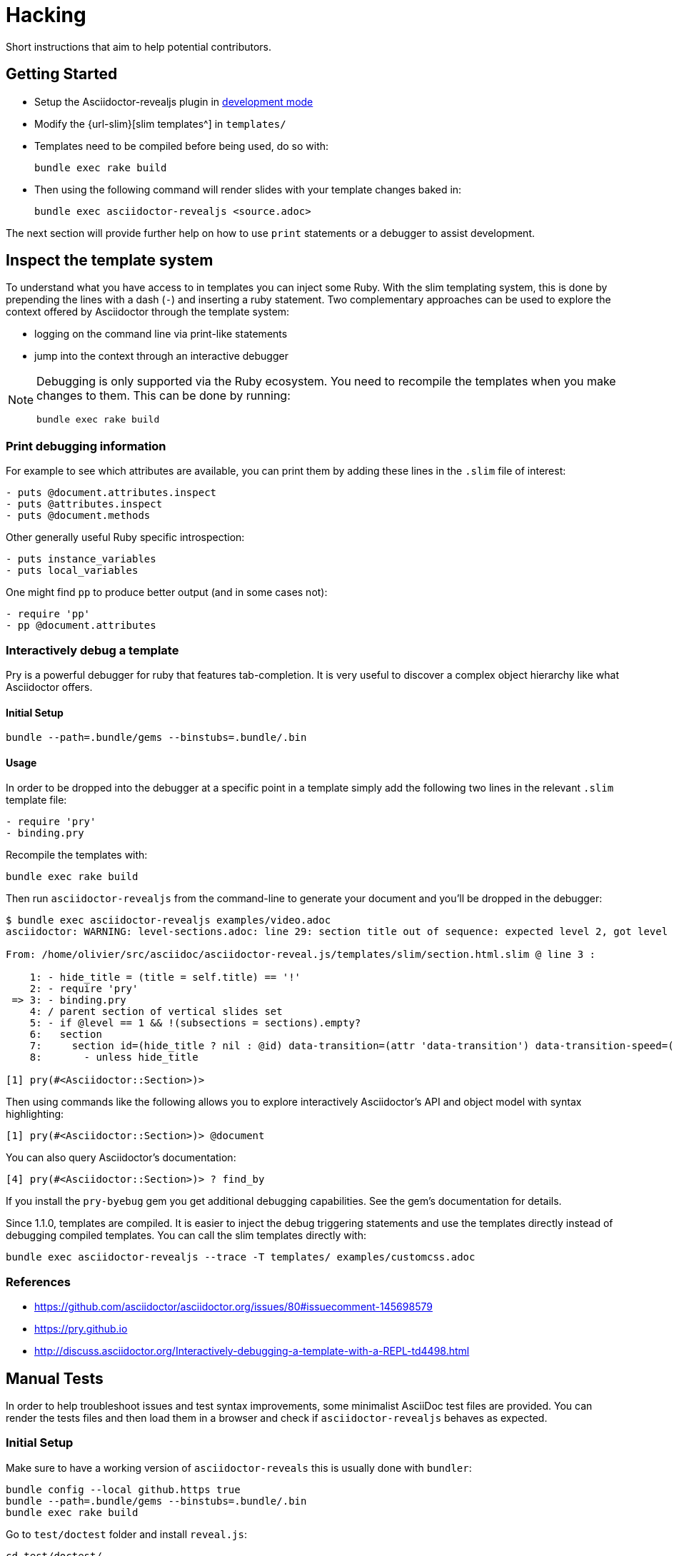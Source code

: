 = Hacking

Short instructions that aim to help potential contributors.

== Getting Started

* Setup the Asciidoctor-revealjs plugin in xref:ruby-localversion[development mode]
* Modify the {url-slim}[slim templates^] in `templates/`
* Templates need to be compiled before being used, do so with:

    bundle exec rake build

* Then using the following command will render slides with your template changes baked in:

    bundle exec asciidoctor-revealjs <source.adoc>

The next section will provide further help on how to use `print` statements or a debugger to assist development.


== Inspect the template system

To understand what you have access to in templates you can inject some Ruby.
With the slim templating system, this is done by prepending the lines with a dash (`-`) and inserting a ruby statement.
Two complementary approaches can be used to explore the context offered by Asciidoctor through the template system:

* logging on the command line via print-like statements
* jump into the context through an interactive debugger

[NOTE]
--
Debugging is only supported via the Ruby ecosystem.
You need to recompile the templates when you make changes to them.
This can be done by running:

    bundle exec rake build
--

=== Print debugging information

For example to see which attributes are available, you can print them by adding these lines in the `.slim` file of interest:

----
- puts @document.attributes.inspect
- puts @attributes.inspect
- puts @document.methods
----

Other generally useful Ruby specific introspection:

----
- puts instance_variables
- puts local_variables
----

One might find `pp` to produce better output (and in some cases not):

----
- require 'pp'
- pp @document.attributes
----

=== Interactively debug a template

Pry is a powerful debugger for ruby that features tab-completion.
It is very useful to discover a complex object hierarchy like what Asciidoctor offers.

==== Initial Setup

    bundle --path=.bundle/gems --binstubs=.bundle/.bin

==== Usage

In order to be dropped into the debugger at a specific point in a template simply add the following two lines in the relevant `.slim` template file:

----
- require 'pry'
- binding.pry
----

Recompile the templates with:

    bundle exec rake build

Then run `asciidoctor-revealjs` from the command-line to generate your document and you'll be dropped in the debugger:

----
$ bundle exec asciidoctor-revealjs examples/video.adoc
asciidoctor: WARNING: level-sections.adoc: line 29: section title out of sequence: expected level 2, got level 3

From: /home/olivier/src/asciidoc/asciidoctor-reveal.js/templates/slim/section.html.slim @ line 3 :

    1: - hide_title = (title = self.title) == '!'
    2: - require 'pry'
 => 3: - binding.pry
    4: / parent section of vertical slides set
    5: - if @level == 1 && !(subsections = sections).empty?
    6:   section
    7:     section id=(hide_title ? nil : @id) data-transition=(attr 'data-transition') data-transition-speed=(attr 'data-transition-speed') data-background=(attr 'data-background') data-background-size=(attr 'data-background-size') data-background-repeat=(attr 'data-background-repeat') data-background-transition=(attr 'data-background-transition')
    8:       - unless hide_title

[1] pry(#<Asciidoctor::Section>)>
----

Then using commands like the following allows you to explore interactively Asciidoctor's API and object model with syntax highlighting:

    [1] pry(#<Asciidoctor::Section>)> @document

You can also query Asciidoctor's documentation:

    [4] pry(#<Asciidoctor::Section>)> ? find_by

If you install the `pry-byebug` gem you get additional debugging capabilities.
See the gem's documentation for details.

Since 1.1.0, templates are compiled.
It is easier to inject the debug triggering statements and use the templates directly instead of debugging compiled templates.
You can call the slim templates directly with:

    bundle exec asciidoctor-revealjs --trace -T templates/ examples/customcss.adoc

=== References

* https://github.com/asciidoctor/asciidoctor.org/issues/80#issuecomment-145698579
* https://pry.github.io
* http://discuss.asciidoctor.org/Interactively-debugging-a-template-with-a-REPL-td4498.html

== Manual Tests

In order to help troubleshoot issues and test syntax improvements, some minimalist AsciiDoc test files are provided.
You can render the tests files and then load them in a browser and check if `asciidoctor-revealjs` behaves as expected.

=== Initial Setup

Make sure to have a working version of `asciidoctor-reveals` this is usually
done with `bundler`:

    bundle config --local github.https true
    bundle --path=.bundle/gems --binstubs=.bundle/.bin
    bundle exec rake build

Go to `test/doctest` folder and install `reveal.js`:

    cd test/doctest/
    git clone https://github.com/hakimel/reveal.js.git

=== Render tests into .html

From the project's root directory:

    bundle exec rake doctest::generate FORCE=yes

=== Open rendered files

NOTE: Right now, https://github.com/asciidoctor/asciidoctor-doctest/issues/12[doctest issue #12] means that the generated examples will not be pretty.

You can open the generated `.html` in `test/doctest/` in a Web browser.


== Asciidoctor API's gotchas

=== Attribute inheritance

The `attr` and `attr?` methods inherit by default.
That means if they don't find the attribute defined on the Node, they look on the document.

You only want to enable inheritance if you intend to allow an attribute of the same name to be controlled globally.
That might be good for configuring transitions. For instance:

----
= My Slides
:transition-speed: fast

== First Slide
----

However, there may be attributes that you don't want to inherit.
If that's the case, you generally use the form:

    attr('name', nil, false)

The second parameter value is the default attribute value, which is `nil` by default.

Relevant documentation: {url-asciidoctor-abstractnode-attr}


== Merge / Review policy

Any non-trivial change should be integrated in master via a pull-request.
This gives the community a chance to participate and helps write better code because it encourages people to review their own patches.

Pull requests should come from personal forks in order not the clutter the upstream repository.

=== Wait time

Once a pull request is submitted, let it sit for 24-48 hours for small changes.
If you get positive feedback you can merge before the sitting time frame.
If you don't get feedback, just merge after the sitting time frame.

Larger changes should sit longer at around a week.
Positive feedback or no feedback should be handled like for small changes.

Breaking changes should sit until a prominent contributor comments on the changes.
Ping `@mojavelinux` and `@obilodeau` if necessary.

Remember that this is a slower moving project since people are not designing slides everyday.
Well, for most people.

=== Work-in-progress pull-requests

Letting know to the maintainers that you are working on a feature or a fix is useful.
Early communication often times save time consuming mistakes or avoids duplicated effort.
We encourage contributors to communicate with us early.

Branches on forks of this project are not very visible to maintainers as much as pull requests (PR).
For this reason we used to recommend sending a PR even if it's not ready and prepend "WIP" in front of its name to let everyone see that you are working on a specific topic.
Now, instead of prepending "WIP", we recommend using GitHub "draft pull request" feature instead.


=== 'needs review' label

You can apply that label to a pull request that is complete and ready for review.

Makes triaging easier.

== Node package

=== Test locally

In order to test the Node package, you first need to build the converter into JavaScript and create a tarball of the project.

  $ bundle exec rake build:js
  $ npm pack

That last command will produce a file named `asciidoctor-reveal.js-<version>.tgz` in the working directory.

Then, create a test project adjacent to the clone of the [.path]`asciidoctor-reveal.js` repository:

 $ mkdir test-project
 $ cd test-project

Now, install the dependencies from the tarball:

 $ npm i --save ../asciidoctor-reveal.js/asciidoctor-reveal.js-<version>.tgz

NOTE: The relative portion of the last command is where you are installing the local `asciidoctor-reveal.js` version from.

Then proceed as documented in the `README.adoc`.

[[node-binary-compatibility]]
=== Binary package compatibility with Asciidoctor.js

Asciidoctor.js is source-to-source compiled into JavaScript from Ruby using Opal.
The JavaScript generated requires a specific version of the Opal-runtime for it to work with Node.js.
This project is source-to-source compiled into JavaScript from Ruby using Opal too.
In order for Asciidoctor.js to be able to call code from this converter, the versions of Opal (both runtime and compiler) must be compatible.
Right now we track the exact git revision of Opal used by Asciidoctor.js and make sure that we match.
Here is how:

Versions known to work together can be found by looking at the Asciidoctor.js release notes, just replace <tag> with the `asciidoctor.js` release you are interested in: \https://github.com/asciidoctor/asciidoctor.js/releases/tag/<tag>.
Then that Opal version and git revision (if required) must be specified in `asciidoctor-revealjs.gemspec`.

Starting with 3.0.0 we aim to retain binary compatibility between Asciidoctor.js and Asciidoctor reveal.js.
This should allow other Asciidoctor extensions to be called along with this converter.
Asciidoctor.js is no longer a direct dependency but should be seen as a tool that powers this converter.
We need to allow users to have flexibility in the version they choose to run.
Asciidoctor.js maintainer told us that he is going to consider binary package incompatibility a major break and so we adjusted our README to tell users to install with a specific version range.

We will track and maintain the README on the major version supported and recommended:

* In the xref:setup:node-js-setup.adoc[version range to install by default] for a given release (and on master)
* In the xref:setup:compatibility-matrix.adoc#asciidoctorjs-compatibility-matrix[compatibility matrix]

See https://github.com/asciidoctor/asciidoctor-reveal.js/issues/187#issuecomment-570771473[this issue] for background details on that topic.

Asciidoctor.js versioning policy is xref:asciidoctor.js:project:version-and-lifecycle-policies.adoc[available here].

=== Debugging

To debug the JavaScript application, just add `--node-arg=--inspect-brk` to the npx command to run the application.
For example:

  npx --node-arg=--inspect-brk asciidoctor-revealjs -v presentation.adoc

Then open the Chrome Dev Tools and click on the Node logo in the top left corner.


== RubyGem package

[[ruby-localversion]]
=== Test a local asciidoctor-revealjs version

Compile the converter:

  $ bundle exec rake build

In a clean directory besides the `asciidoctor-reveal.js` repository, create the following `Gemspec` file:

  source 'https://rubygems.org'
  gem 'asciidoctor-revealjs', :path => '../asciidoctor-reveal.js'

Then run:

  $ bundle --path=.bundle/gems --binstubs=.bundle/.bin

== Update dependencies

Update dependencies and test the package in both languages:

[source,console]
----
bundle update
bundle exec rake build
bundle exec rake test
bundle exec rake examples:convert

npm install
npm update
bundle exec rake build:js
npm test
npm run examples
----

== Release process

=== Prepare the release

. Make sure that the changelog is up-to-date
+
[TIP]
====
You can get the list of all contributors using `git` (don't forget to replace `%prev-version-tag%` with the previous tag name):

 $ git log %prev-version-tag%.. --format="%aN" --reverse | perl -e 'my %dedupe; while (<STDIN>) { print unless $dedupe{$_}++}' | sort
====

. Make sure that the highlight plugin code embed in _lib/asciidoctor-revealjs/highlightjs.rb_ is up-to-date with the version of reveal.js
. Do we need to do anything regarding our Opal dependency and Asciidoctor.js?
See <<node-binary-compatibility,our section on the topic>>.
. Run the following command to prepare the release (don't forget to replace `%version%` with an actual version):

 $ npm run release:prepare %version%

. Push your changes (including the tag):

 $ git push origin master --tags

=== Release

The release process is automated and relies on GitHub Actions.
We are using personal tokens to publish to rubygems.org and npmjs.com.

The `RUBYGEMS_API_KEY` and `NPM_TOKEN` secrets are configured on GitHub.
See the `.github/workflows/release.yml` file for details.

Once the https://github.com/asciidoctor/asciidoctor-reveal.js/actions?query=workflow%3Arelease[release workflow]
has been completed:

[%interactive]
* [ ] Check that the new version is available on https://rubygems.org/gems/asciidoctor-revealjs[rubygems.org]
* [ ] Check that the new version is available on https://www.npmjs.com/package/@asciidoctor/reveal.js[npmjs.com]
* [ ] Check that a https://github.com/asciidoctor/asciidoctor-reveal.js/releases[release has been created on GitHub].

=== Prepare next version

. Run the following command and follow the instructions:

 $ npm run release:next

== Ruby and asciidoctor-doctest tests

=== Running tests

We recommend tests to be run with a fresh install of all dependencies in a local folder that won't affect your Ruby install (a `.bundle/` in this directory):

    bundle --path=.bundle/gems --binstubs=.bundle/.bin

Then you can execute the tests with:

    bundle exec rake doctest

However, if you have all dependencies properly installed this command should run the tests successfully:

    rake doctest

=== Generating HTML test target

Tests were bootstrapped by https://github.com/asciidoctor/asciidoctor-doctest/#generate-examples[generating them from asciidoctor-doctest's test corpus^] and current asciidoctor-revealjs' slim template engine.
This is done using the following command:

    bundle exec rake doctest:generate FORCE=y

=== Custom tests

Files in the `examples/` directory are used as tests.
Resulting slides are kept in `test/doctest/`.


== Netlify Integration

On every commit or PR, the {url-netlify}[Netlify^] service will convert some examples into slides and host the resulting pages on its platform where it will be visible by anyone.
It hosts the converted HTML files, reveal.js framework and static content like images and CSS.
This integration will allow us to easily preview PRs and demo features to users (source and converted result).
See the `publish` rake task in `Rakefile` and the `netlify.toml` configuration file.

=== Sensitive Data Accidentally Pushed Out

Only content that is copied into the `public/` directory will be published on the Netlify site.
If, by accident, something sensitive is copied over there, delete it, rewrite the git history to remove the sensitive information and force push the branch.
Reach out to our Netlify integration contact to make sure that deployed branches were rebuilt and no longer contain the sensitive information.

=== Integration Contact

Main Contact: {url-gh-mogztter}[@Mogztter^]

Also, in order to stay with a free plan, only the following people have control over our Netlify integration:
{url-gh-mogztter}[@Mogztter^],
{url-gh-mojavelinux}[@mojavelinux^] and
{url-gh-graphitefriction}[@graphitefriction^].

